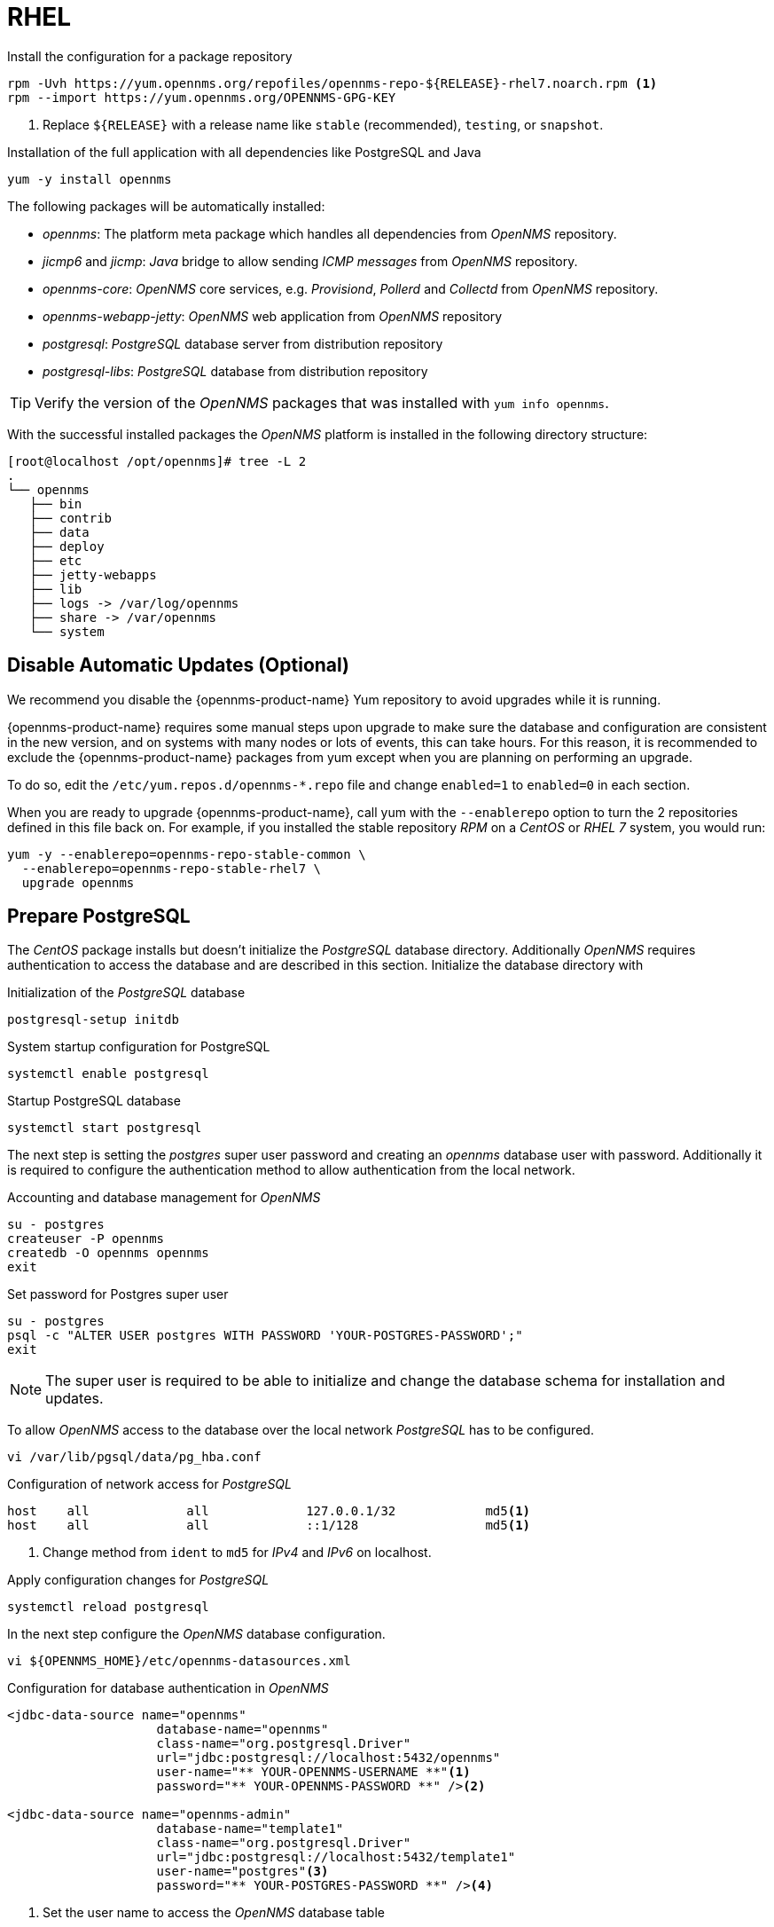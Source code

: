 
[[gi-install-rhel]]
= RHEL

.Install the configuration for a package repository
[source, shell]
----
rpm -Uvh https://yum.opennms.org/repofiles/opennms-repo-${RELEASE}-rhel7.noarch.rpm <1>
rpm --import https://yum.opennms.org/OPENNMS-GPG-KEY
----

<1> Replace `${RELEASE}` with a release name like `stable` (recommended), `testing`, or `snapshot`.

.Installation of the full application with all dependencies like PostgreSQL and Java
[source, shell]
----
yum -y install opennms
----

The following packages will be automatically installed:

* _opennms_: The platform meta package which handles all dependencies from _OpenNMS_ repository.
* _jicmp6_ and _jicmp_: _Java_ bridge to allow sending _ICMP messages_ from _OpenNMS_ repository.
* _opennms-core_: _OpenNMS_ core services, e.g. _Provisiond_, _Pollerd_ and _Collectd_ from _OpenNMS_ repository.
* _opennms-webapp-jetty_: _OpenNMS_ web application from _OpenNMS_ repository
* _postgresql_: _PostgreSQL_ database server from distribution repository
* _postgresql-libs_: _PostgreSQL_ database from distribution repository

TIP: Verify the version of the _OpenNMS_ packages that was installed with `yum info opennms`.

With the successful installed packages the _OpenNMS_ platform is installed in the following directory structure:

[source, shell]
----
[root@localhost /opt/opennms]# tree -L 2
.
└── opennms
   ├── bin
   ├── contrib
   ├── data
   ├── deploy
   ├── etc
   ├── jetty-webapps
   ├── lib
   ├── logs -> /var/log/opennms
   ├── share -> /var/opennms
   └── system
----

[[gi-install-opennms-rhel-disable-yum-repo]]
== Disable Automatic Updates (Optional)

We recommend you disable the {opennms-product-name} Yum repository to avoid upgrades while it is running.

{opennms-product-name} requires some manual steps upon upgrade to make sure the database and configuration are consistent in the new version, and on systems with many nodes or lots of events, this can take hours.
For this reason, it is recommended to exclude the {opennms-product-name} packages from yum except when you are planning on performing an upgrade.

To do so, edit the `/etc/yum.repos.d/opennms-*.repo` file and change `enabled=1` to `enabled=0` in each section.

When you are ready to upgrade {opennms-product-name}, call yum with the `--enablerepo` option to turn the 2 repositories defined in this file back on.
For example, if you installed the stable repository _RPM_ on a _CentOS_ or _RHEL 7_ system, you would run:

[source, shell]
----
yum -y --enablerepo=opennms-repo-stable-common \
  --enablerepo=opennms-repo-stable-rhel7 \
  upgrade opennms
----

[[gi-install-opennms-rhel-prepare-pg]]
== Prepare PostgreSQL

The _CentOS_ package installs but doesn't initialize the _PostgreSQL_ database directory.
Additionally _OpenNMS_ requires authentication to access the database and are described in this section.
Initialize the database directory with

.Initialization of the _PostgreSQL_ database
[source, shell]
----
postgresql-setup initdb
----

.System startup configuration for PostgreSQL
[source, shell]
----
systemctl enable postgresql
----

.Startup PostgreSQL database
[source, shell]
----
systemctl start postgresql
----

The next step is setting the _postgres_ super user password and creating an _opennms_ database user with password.
Additionally it is required to configure the authentication method to allow authentication from the local network.

.Accounting and database management for _OpenNMS_
[source, shell]
----
su - postgres
createuser -P opennms
createdb -O opennms opennms
exit
----

.Set password for Postgres super user
[source, shell]
----
su - postgres
psql -c "ALTER USER postgres WITH PASSWORD 'YOUR-POSTGRES-PASSWORD';"
exit
----

NOTE: The super user is required to be able to initialize and change the database schema for installation and updates.

To allow _OpenNMS_ access to the database over the local network _PostgreSQL_ has to be configured.

[source, shell]
----
vi /var/lib/pgsql/data/pg_hba.conf
----

.Configuration of network access for _PostgreSQL_
[source, shell]
----
host    all             all             127.0.0.1/32            md5<1>
host    all             all             ::1/128                 md5<1>
----

<1> Change method from `ident` to `md5` for _IPv4_ and _IPv6_ on localhost.

.Apply configuration changes for _PostgreSQL_
[source, shell]
----
systemctl reload postgresql
----

In the next step configure the _OpenNMS_ database configuration.

[source, shell]
----
vi ${OPENNMS_HOME}/etc/opennms-datasources.xml
----

.Configuration for database authentication in _OpenNMS_
[source, xml]
----
<jdbc-data-source name="opennms"
                    database-name="opennms"
                    class-name="org.postgresql.Driver"
                    url="jdbc:postgresql://localhost:5432/opennms"
                    user-name="** YOUR-OPENNMS-USERNAME **"<1>
                    password="** YOUR-OPENNMS-PASSWORD **" /><2>

<jdbc-data-source name="opennms-admin"
                    database-name="template1"
                    class-name="org.postgresql.Driver"
                    url="jdbc:postgresql://localhost:5432/template1"
                    user-name="postgres"<3>
                    password="** YOUR-POSTGRES-PASSWORD **" /><4>
----

<1> Set the user name to access the _OpenNMS_ database table
<2> Set the password to access the _OpenNMS_ database table
<3> Set the _postgres_ user for administrative access to PostgreSQL
<4> Set the password for administrative access to PostgreSQL

[[gi-install-opennms-rhel-init]]
== Initialize OpenNMS

_OpenNMS_ is now configured to access the database.
It is required to set the _Java_ environment running _OpenNMS_ and initialize the database schema.

.Configuration of _Java_ environment for _OpenNMS_
[source, shell]
----
${OPENNMS_HOME}/bin/runjava -s
----

.Initialization of database and system libraries
[source, shell]
----
${OPENNMS_HOME}/bin/install -dis
----

.System startup configuration for _OpenNMS_
[source, shell]
----
systemctl enable opennms
----

.Startup _OpenNMS_
[source, shell]
----
systemctl start opennms
----

After starting _OpenNMS_ the web application can be accessed on http://<ip-or-fqdn-of-your-server>:8980/opennms.
The default login user is _admin_ and the password is initialized to _admin_.

IMPORTANT: Change the default admin password to a secure password immediately.
